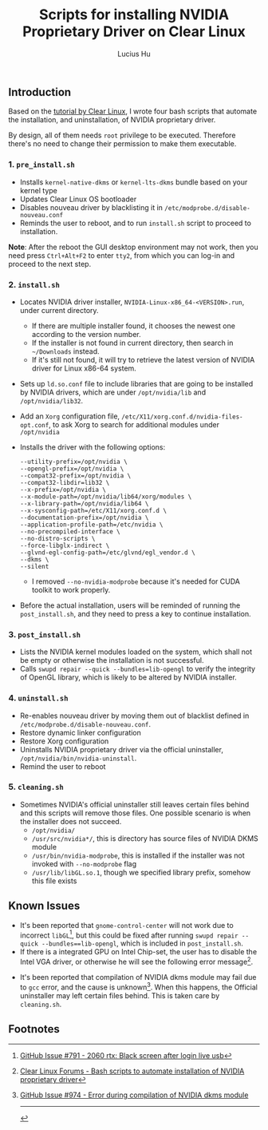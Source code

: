 #+TITLE: Scripts for installing NVIDIA Proprietary Driver on Clear Linux
#+AUTHOR: Lucius Hu

** Introduction
   Based on the [[https://clearlinux.org/documentation/clear-linux/tutorials/nvidia][tutorial by Clear Linux]], I wrote four bash scripts that automate the installation, and uninstallation, of NVIDIA proprietary driver.

   By design, all of them needs =root= privilege to be executed. Therefore there's no need to change their permission to make them executable.

*** 1. =pre_install.sh=
- Installs =kernel-native-dkms= or =kernel-lts-dkms= bundle based on your kernel type
- Updates Clear Linux OS bootloader
- Disables nouveau driver by blacklisting it in =/etc/modprobe.d/disable-nouveau.conf=
- Reminds the user to reboot, and to run =install.sh= script to proceed to installation.

*Note*: After the reboot the GUI desktop environment may not work, then you need press =Ctrl+Alt+F2= to enter =tty2=, from which you can log-in and proceed to the next step.

*** 2. =install.sh=
- Locates NVIDIA driver installer, =NVIDIA-Linux-x86_64-<VERSION>.run=, under current directory.
  - If there are multiple installer found, it chooses the newest one according to the version number.
  - If the installer is not found in current directory, then search in =~/Downloads= instead.
  - If it's still not found, it will try to retrieve the latest version of NVIDIA driver for Linux x86-64 system.
- Sets up =ld.so.conf= file to include libraries that are going to be installed by NVIDIA drivers, which are under =/opt/nvidia/lib= and
  =/opt/nvidia/lib32=.
- Add an =Xorg= configuration file, =/etc/X11/xorg.conf.d/nvidia-files-opt.conf=, to ask Xorg to search for additional modules under =/opt/nvidia=
- Installs the driver with the following options:
  #+BEGIN_EXAMPLE
  --utility-prefix=/opt/nvidia \
  --opengl-prefix=/opt/nvidia \
  --compat32-prefix=/opt/nvidia \
  --compat32-libdir=lib32 \
  --x-prefix=/opt/nvidia \
  --x-module-path=/opt/nvidia/lib64/xorg/modules \
  --x-library-path=/opt/nvidia/lib64 \
  --x-sysconfig-path=/etc/X11/xorg.conf.d \
  --documentation-prefix=/opt/nvidia \
  --application-profile-path=/etc/nvidia \
  --no-precompiled-interface \
  --no-distro-scripts \
  --force-libglx-indirect \
  --glvnd-egl-config-path=/etc/glvnd/egl_vendor.d \
  --dkms \
  --silent
  #+END_EXAMPLE
  - I removed =--no-nvidia-modprobe= because it's needed for CUDA toolkit to work properly.
- Before the actual installation, users will be reminded of running the =post_install.sh=, and they need to press a key to continue installation.

*** 3. =post_install.sh=
- Lists the NVIDIA kernel modules loaded on the system, which shall not be empty or otherwise the installation is not successful.
- Calls =swupd repair --quick --bundles=lib-opengl= to verify the integrity of OpenGL library, which is likely to be altered by NVIDIA installer.

*** 4. =uninstall.sh=
- Re-enables nouveau driver by moving them out of blacklist defined in =/etc/modprobe.d/disable-nouveau.conf=.
- Restore dynamic linker configuration
- Restore Xorg configuration
- Uninstalls NVIDIA proprietary driver via the official uninstaller, =/opt/nvidia/bin/nvidia-uninstall=.
- Remind the user to reboot

*** 5. =cleaning.sh=
- Sometimes NVIDIA's official uninstaller still leaves certain files behind and this scripts will remove those files. One possible scenario is when the installer does not succeed.
  - =/opt/nvidia/=
  - =/usr/src/nvidia*/=, this is directory has source files of NVIDIA DKMS module
  - =/usr/bin/nvidia-modprobe=, this is installed if the installer was not invoked with =--no-modprobe= flag
  - =/usr/lib/libGL.so.1=, though we specified library prefix, somehow this file exists

** Known Issues
- It's been reported that ~gnome-control-center~ will not work due to incorrect =libGL=[fn:1], but this could be fixed after running =swupd repair --quick --bundles==lib-opengl=, which is included in =post_install.sh=.
- If there is a integrated GPU on Intel Chip-set, the user has to disable the Intel VGA driver, or otherwise he will see the following error message[fn:2].
#+DOWNLOADED: https://sjc1.discourse-cdn.com/business4/uploads/clearlinux/original/1X/e413fa015036c601ed4f717a4deed01a0c2ebf66.png @ 2019-05-26 04:06:21
[[file:img/e413fa015036c601ed4f717a4deed01a0c2ebf66_2019-05-26_04-06-21.png]]
- It's been reported that compilation of NVIDIA dkms module may fail due to =gcc= error, and the cause is unknown[fn:3]. When this happens, the Official uninstaller may left certain files behind. This is taken care by =cleaning.sh=.

** Footnotes

[fn:1] [[https://github.com/clearlinux/distribution/issues/791#issuecomment-495889570][GitHub Issue #791 - 2060 rtx: Black screen after login live usb]]

[fn:2] [[https://community.clearlinux.org/t/bash-scripts-to-automate-installation-of-nvidia-proprietary-driver/368/10?u=doct0rhu][Clear Linux Forums - Bash scripts to automate installation of NVIDIA proprietary driver]]

[fn:3] [[https://github.com/clearlinux/distribution/issues/974#event-2458190851][GitHub Issue #974 - Error during compilation of NVIDIA dkms module]]

-----

#+BEGIN_SRC shell :exports results
  echo "This file was last updated on" "$(date +"%Y/%m/%d")"
#+END_SRC
